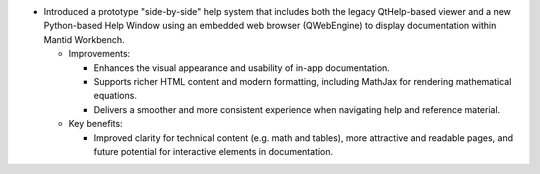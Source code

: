 - Introduced a prototype "side-by-side" help system that includes both the legacy QtHelp-based viewer and a new
  Python-based Help Window using an embedded web browser (QWebEngine) to display documentation within Mantid Workbench.

  - Improvements:

    - Enhances the visual appearance and usability of in-app documentation.
    - Supports richer HTML content and modern formatting, including MathJax for rendering mathematical equations.
    - Delivers a smoother and more consistent experience when navigating help and reference material.

  - Key benefits:

    - Improved clarity for technical content (e.g. math and tables), more attractive and readable pages, and future
      potential for interactive elements in documentation.
